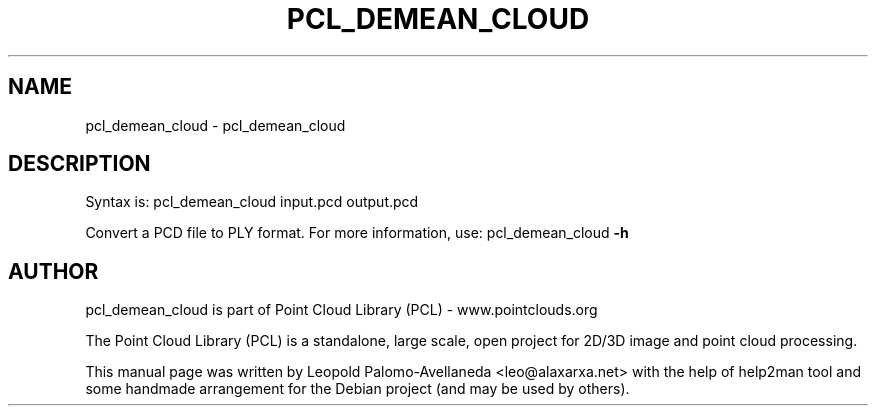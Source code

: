 .\" DO NOT MODIFY THIS FILE!  It was generated by help2man 1.40.10.
.TH PCL_DEMEAN_CLOUD "1" "May 2014" "pcl_demean_cloud 1.7.1" "User Commands"
.SH NAME
pcl_demean_cloud \- pcl_demean_cloud
.SH DESCRIPTION

Syntax is: pcl_demean_cloud input.pcd output.pcd


Convert a PCD file to PLY format. For more information, use: pcl_demean_cloud \fB\-h\fR
.SH AUTHOR
pcl_demean_cloud is part of Point Cloud Library (PCL) - www.pointclouds.org

The Point Cloud Library (PCL) is a standalone, large scale, open project for 2D/3D
image and point cloud processing.
.PP
This manual page was written by Leopold Palomo-Avellaneda <leo@alaxarxa.net> with
the help of help2man tool and some handmade arrangement for the Debian project
(and may be used by others).

